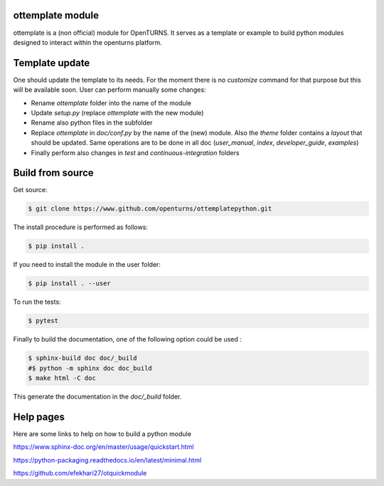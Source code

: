 ottemplate module
=================

ottemplate is a (non official) module for OpenTURNS. It serves as a template or example to build python modules designed to interact within the openturns platform.


Template update
================
One should update the template to its needs. For the moment there is no `customize` command for that purpose but this will be available soon.
User can perform manually some changes:

- Rename `ottemplate` folder into the name of the module
- Update `setup.py` (replace `ottemplate` with the new module)
- Rename also python files in the subfolder
- Replace `ottemplate` in `doc/conf.py` by the name of the (new) module. Also the `theme` folder contains a `layout` that should be updated.
  Same operations are to be done in all doc (`user_manual`, `index`, `developer_guide`, `examples`)
- Finally perform also changes in `test` and `continuous-integration` folders


Build from source
=================

Get source:

.. code-block:: shell

    $ git clone https://www.github.com/openturns/ottemplatepython.git


The install procedure is performed as follows:

.. code-block:: shell

    $ pip install .

If you need to install the module in the user folder:

.. code-block:: shell

    $ pip install . --user

To run the tests:

.. code-block:: shell

    $ pytest

Finally to build the documentation, one of the following option could be used :

.. code-block:: shell

    $ sphinx-build doc doc/_build
    #$ python -m sphinx doc doc_build
    $ make html -C doc


This generate the documentation in the `doc/_build` folder.


Help pages
==========

Here are some links to help on how to build a python module

https://www.sphinx-doc.org/en/master/usage/quickstart.html

https://python-packaging.readthedocs.io/en/latest/minimal.html

https://github.com/efekhari27/otquickmodule
